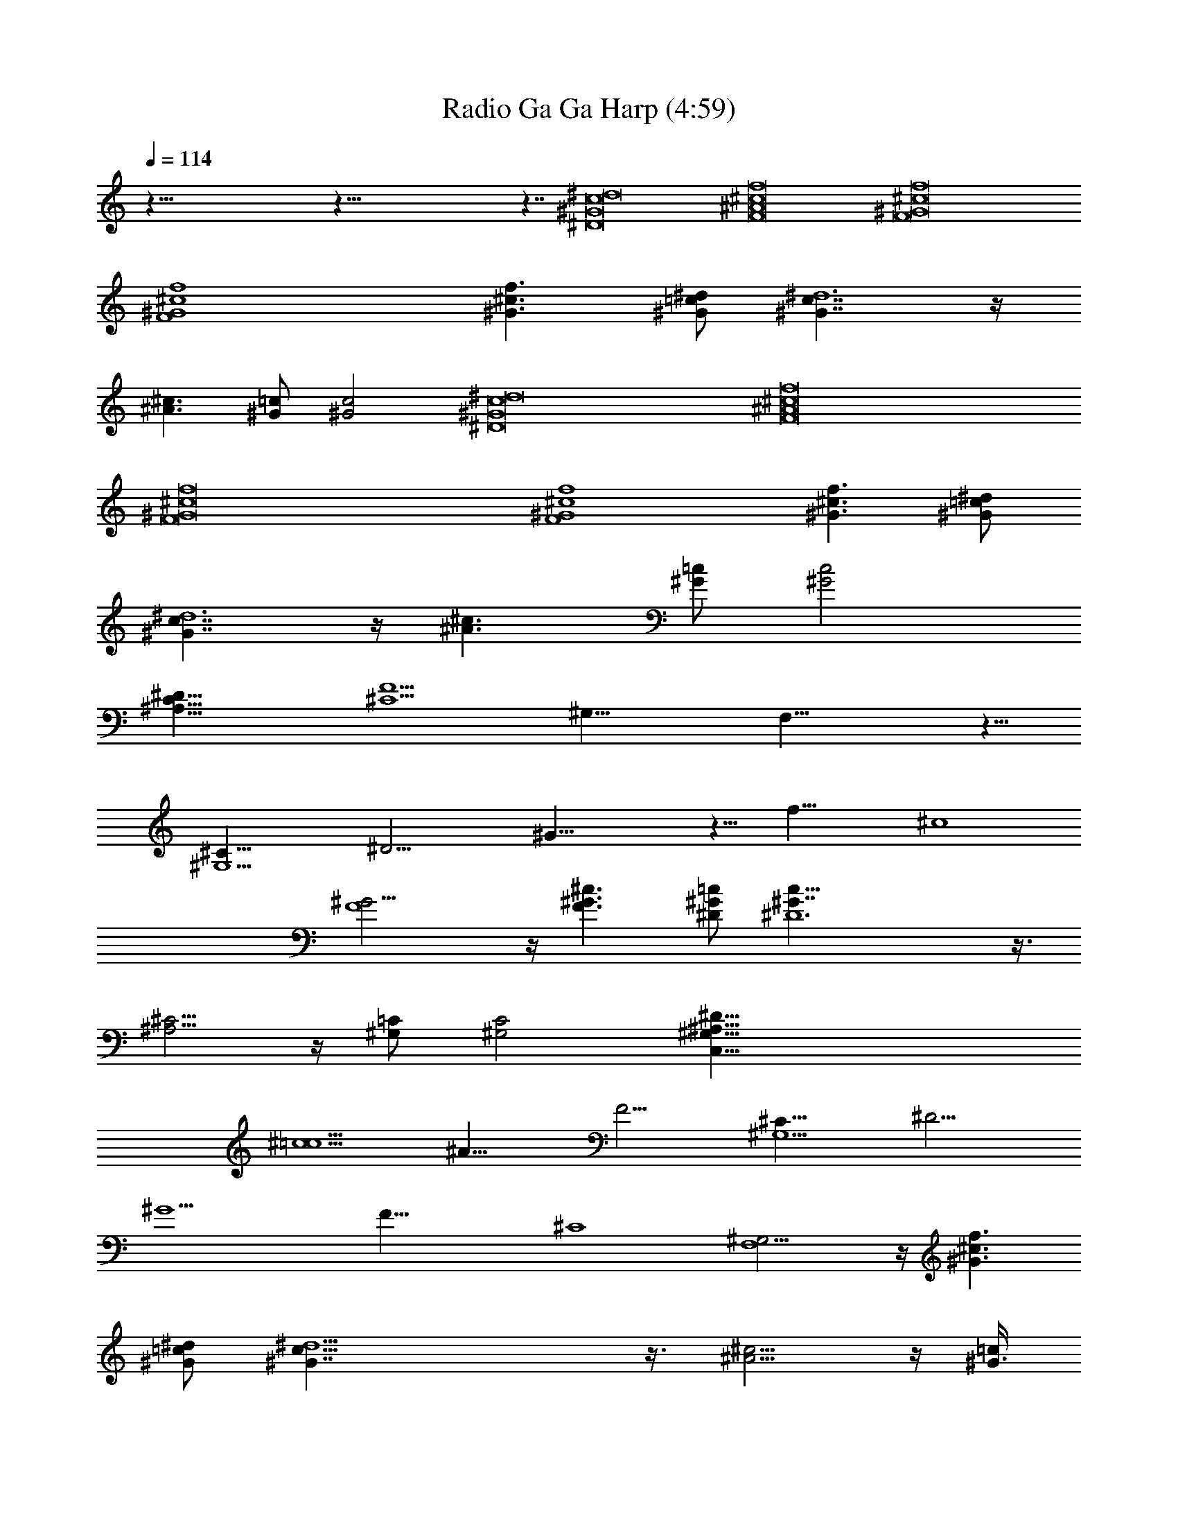 X:1
T:Radio Ga Ga Harp (4:59)
Z:Transcribed by Melwanor of Evernight
%  Original file:Radio_Ga_Ga.mid
%  Transpose:-21
L:1/4
Q:114
K:C
z121/8 z121/8 z7/4 [^D8^G8c8^d8] [F8^A8^c8f8] [F8^G8^c8f8]
[F4^G4^c4f4] [f3/2^G3/2^c3/2] [^G/2=c/2^d/2] [^G7/4^d6c7/4] z/4
[^A3/2^c3/2] [=c/2^G/2] [^G2c2] [^D8^G8c8^d8] [F8^A8^c8f8]
[F8^G8^c8f8] [F4^G4^c4f4] [f3/2^G3/2^c3/2] [^G/2=c/2^d/2]
[^G7/4^d6c7/4] z/4 [^A3/2^c3/2] [=c/2^G/2] [^G2c2]
[^D63/8C63/8^A,63/8] [F13/2^C13/2z/8] [^G,51/8z/8] F,51/8 z11/8
[^G,13/2^C51/8z/8] [^D25/4z/8] ^G49/8 z11/8 [f33/8z/8] [^c4z/4]
[^G15/4F4] z/4 [F3/2^c3/2^G3/2] [=c/2^D/2^G/2] [^D6^G7/4c13/8] z3/8
[^A,5/4^C5/4] z/4 [^G,/2=C/2] [^G,2C2] [C,63/8^D63/8^A,63/8^G,63/8]
[^c13/2=c13/2z/8] [^A51/8z/8] F31/4 [^G,13/2^C51/8z/8] [^D25/4z/8]
^G15/2 [F33/8z/8] [^C4z/4] [^G,15/4F,4] z/4 [f3/2^c3/2^G3/2]
[^d/2=c/2^G/2] [^d11/2^G7/4c13/8] z3/8 [^A5/4^c5/4] z/4 [^G3/8=c/4]
z/4 [^G4c4] [^g2^G,2] [^A,2^a2] [=C4c'4] [^G,2^g2] [^a2^A,2] [b4B,4]
[f2F,2] [=G,2=g2] [^G,4^g4] [f2F,2] [=g2=G,2] [^g2^G,2]
[c5/4^D15/4^G15/4z] ^c3/8 z/8 =c5/2 [c11/8^G29/8^D15/4z] ^c3/8 z/8
=c5/2 [^D15/4^A9/8^G3/2z] [c5/8z/2] [^A9/4z/2] =G2 [F13/8^G3/2^A]
[c5/8z/2] [^A7/4z/2] [=G2^D2] [F3/2^C3/2^G,3/2] [=C/2^G,/2^D/2]
[^G,7/4^D45/8C7/4] z/4 [^C9/8^A,9/8] z3/8 [^G,/4=C3/8] z/4 [^G,2C2]
z121/8 z121/8 z121/8 z121/8 z11 [^D/2z/8] [^G23/8z/8] [^A/2c/2z/8]
[^d/4z/8] [C,63/8^D/2^A,63/8^G,63/8] z59/8 [^c13/2=c13/2z/8]
[^A51/8z/8] F31/4 [^G,13/2^C51/8z/8] [^D25/4z/8] ^G15/2 [F33/8z/8]
[^C4z/4] [^G,15/4F,4] z/4 [f3/2^c3/2^G3/2] [^d/2=c/2^G/2]
[^d11/2^G7/4c13/8] z3/8 [^A5/4^c5/4] z/4 [^G3/8=c/4] z/4 [^G4c4]
[^g2^G,2] [^A,2^a2] [=C4c'4] [^G,2^g2] [^a2^A,2] [b4B,4] [f2F,2]
[=G,2=g2] [^G,4^g4] [f2F,2] [=g2=G,2] [^g2^G,2] [c5/4^D15/4^G15/4z]
^c3/8 z/8 =c5/2 [c11/8^G29/8^D15/4z] ^c3/8 z/8 =c5/2
[^D15/4^A9/8^G3/2z] [c5/8z/2] [^A9/4z/2] =G2 [F13/8^G3/2^A] [c5/8z/2]
[^A7/4z/2] [=G2^D2] [F3/2^C3/2^G,3/2] [=C/2^G,/2^D/2]
[^G,7/4^D45/8C7/4] z/4 [^C9/8^A,9/8] z3/8 [^G,/4=C3/8] z/4 [^G,2C2]
z121/8 z121/8 z121/8 z121/8 z121/8 z121/8 z121/8 z97/8 [^g2^G,2]
[^A,2^a2] [C4c'4] [^G,2^g2] [^a2^A,2] [b4B,4] [f2F,2] [=G,2=g2]
[^G,4^g4] [f2F,2] [=g2=G,2] [^g2^G,2] [^D23/4c23/4^G23/4^D,31/4] z/4
[^D^A^G] [^Dc^G] [^D53/8^c53/8^G27/4^D,8] z3/8 [^D/2z/4] F/4 ^G/2
[^D,8C31/4^G63/8^G,63/8] 